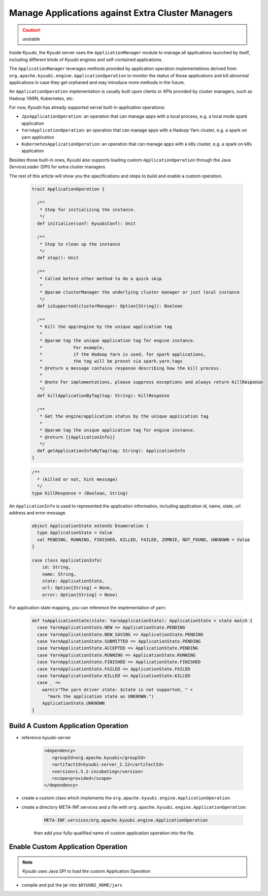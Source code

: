 .. Licensed to the Apache Software Foundation (ASF) under one or more
   contributor license agreements.  See the NOTICE file distributed with
   this work for additional information regarding copyright ownership.
   The ASF licenses this file to You under the Apache License, Version 2.0
   (the "License"); you may not use this file except in compliance with
   the License.  You may obtain a copy of the License at

..    http://www.apache.org/licenses/LICENSE-2.0

.. Unless required by applicable law or agreed to in writing, software
   distributed under the License is distributed on an "AS IS" BASIS,
   WITHOUT WARRANTIES OR CONDITIONS OF ANY KIND, either express or implied.
   See the License for the specific language governing permissions and
   limitations under the License.

Manage Applications against Extra Cluster Managers
==================================================

.. versionadded:: 1.6.0

.. caution:: unstable

Inside Kyuubi, the Kyuubi server uses the ``ApplicationManager`` module to manage all applications launched by itself, including different kinds of Kyuubi engines and self-contained applications.

The ``ApplicationManager`` leverages methods provided by application operation implementations derived from ``org.apache.kyuubi.engine.ApplicationOperation`` to monitor the status of those applications and kill abnormal applications in case they get orphaned and may introduce more methods in the future.

An ``ApplicationOperation`` implementation is usually built upon clients or APIs provided by cluster managers, such as Hadoop YARN, Kubernetes, etc.

For now, Kyuubi has already supported serval built-in application operations:

- ``JpsApplicationOperation``: an operation that can manage apps with a local process, e.g. a local mode spark application
- ``YarnApplicationOperation``: an operation that can manage apps with a Hadoop Yarn cluster, e.g. a spark on yarn application
- ``KubernetesApplicationOperation``: an operation that can manage apps with a k8s cluster, e.g. a spark on k8s application

Besides those built-in ones, Kyuubi also supports loading custom ``ApplicationOperation`` through the Java `ServiceLoader` (SPI) for extra cluster managers.

The rest of this article will show you the specifications and steps to build and enable a custom operation.

   .. code-block:: scala

      trait ApplicationOperation {

        /**
         * Step for initializing the instance.
         */
        def initialize(conf: KyuubiConf): Unit

        /**
         * Step to clean up the instance
         */
        def stop(): Unit

        /**
         * Called before other method to do a quick skip
         *
         * @param clusterManager the underlying cluster manager or just local instance
         */
        def isSupported(clusterManager: Option[String]): Boolean

        /**
         * Kill the app/engine by the unique application tag
         *
         * @param tag the unique application tag for engine instance.
         *            For example,
         *            if the Hadoop Yarn is used, for spark applications,
         *            the tag will be preset via spark.yarn.tags
         * @return a message contains response describing how the kill process.
         *
         * @note For implementations, please suppress exceptions and always return KillResponse
         */
        def killApplicationByTag(tag: String): KillResponse

        /**
         * Get the engine/application status by the unique application tag
         *
         * @param tag the unique application tag for engine instance.
         * @return [[ApplicationInfo]]
         */
        def getApplicationInfoByTag(tag: String): ApplicationInfo
      }

   .. code-block:: scala

      /**
        * (killed or not, hint message)
        */
      type KillResponse = (Boolean, String)

An ``ApplicationInfo`` is used to represented the application information, including application id, name, state, url address and error message.

   .. code-block:: scala

      object ApplicationState extends Enumeration {
        type ApplicationState = Value
        val PENDING, RUNNING, FINISHED, KILLED, FAILED, ZOMBIE, NOT_FOUND, UNKNOWN = Value
      }

      case class ApplicationInfo(
          id: String,
          name: String,
          state: ApplicationState,
          url: Option[String] = None,
          error: Option[String] = None)

For application state mapping, you can reference the implementation of yarn:

   .. code-block:: scala

      def toApplicationState(state: YarnApplicationState): ApplicationState = state match {
        case YarnApplicationState.NEW => ApplicationState.PENDING
        case YarnApplicationState.NEW_SAVING => ApplicationState.PENDING
        case YarnApplicationState.SUBMITTED => ApplicationState.PENDING
        case YarnApplicationState.ACCEPTED => ApplicationState.PENDING
        case YarnApplicationState.RUNNING => ApplicationState.RUNNING
        case YarnApplicationState.FINISHED => ApplicationState.FINISHED
        case YarnApplicationState.FAILED => ApplicationState.FAILED
        case YarnApplicationState.KILLED => ApplicationState.KILLED
        case _ =>
          warn(s"The yarn driver state: $state is not supported, " +
            "mark the application state as UNKNOWN.")
          ApplicationState.UNKNOWN
      }

Build A Custom Application Operation
------------------------------------

- reference kyuubi-server

   .. code-block:: xml

      <dependency>
         <groupId>org.apache.kyuubi</groupId>
         <artifactId>kyuubi-server_2.12</artifactId>
         <version>1.5.2-incubating</version>
         <scope>provided</scope>
      </dependency>

- create a custom class which implements the ``org.apache.kyuubi.engine.ApplicationOperation``.

- create a directory META-INF.services and a file with ``org.apache.kyuubi.engine.ApplicationOperation``:

   .. code-block:: java

      META-INF.services/org.apache.kyuubi.engine.ApplicationOperation

   then add your fully-qualified name of custom application operation into the file.


Enable Custom Application Operation
-----------------------------------

.. note:: Kyuubi uses Java SPI to load the custom Application Operation

- compile and put the jar into ``$KYUUBI_HOME/jars``
